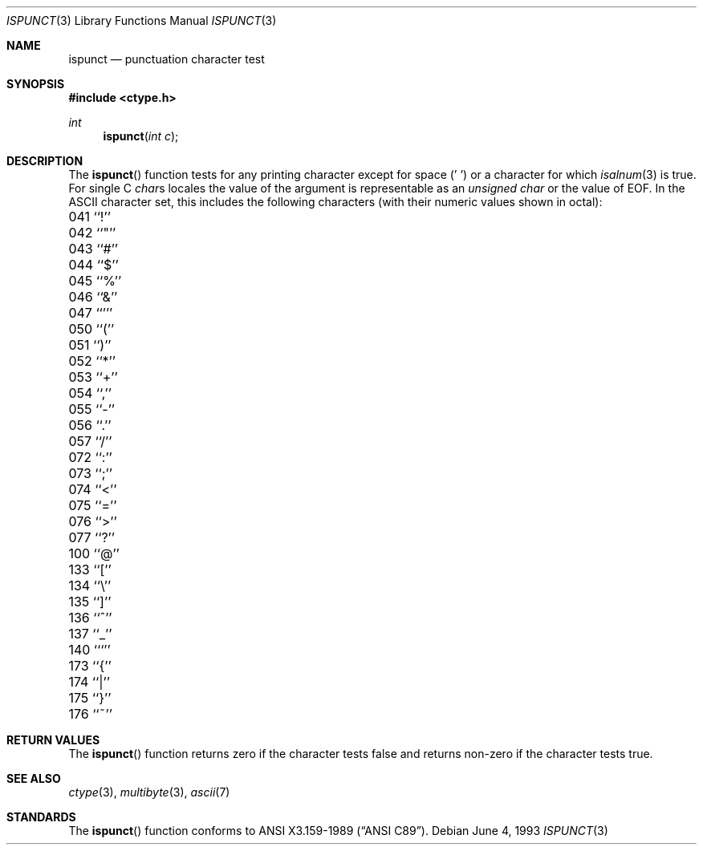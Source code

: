 .\" Copyright (c) 1991, 1993
.\"	The Regents of the University of California.  All rights reserved.
.\"
.\" This code is derived from software contributed to Berkeley by
.\" the American National Standards Committee X3, on Information
.\" Processing Systems.
.\"
.\" Redistribution and use in source and binary forms, with or without
.\" modification, are permitted provided that the following conditions
.\" are met:
.\" 1. Redistributions of source code must retain the above copyright
.\"    notice, this list of conditions and the following disclaimer.
.\" 2. Redistributions in binary form must reproduce the above copyright
.\"    notice, this list of conditions and the following disclaimer in the
.\"    documentation and/or other materials provided with the distribution.
.\" 3. All advertising materials mentioning features or use of this software
.\"    must display the following acknowledgement:
.\"	This product includes software developed by the University of
.\"	California, Berkeley and its contributors.
.\" 4. Neither the name of the University nor the names of its contributors
.\"    may be used to endorse or promote products derived from this software
.\"    without specific prior written permission.
.\"
.\" THIS SOFTWARE IS PROVIDED BY THE REGENTS AND CONTRIBUTORS ``AS IS'' AND
.\" ANY EXPRESS OR IMPLIED WARRANTIES, INCLUDING, BUT NOT LIMITED TO, THE
.\" IMPLIED WARRANTIES OF MERCHANTABILITY AND FITNESS FOR A PARTICULAR PURPOSE
.\" ARE DISCLAIMED.  IN NO EVENT SHALL THE REGENTS OR CONTRIBUTORS BE LIABLE
.\" FOR ANY DIRECT, INDIRECT, INCIDENTAL, SPECIAL, EXEMPLARY, OR CONSEQUENTIAL
.\" DAMAGES (INCLUDING, BUT NOT LIMITED TO, PROCUREMENT OF SUBSTITUTE GOODS
.\" OR SERVICES; LOSS OF USE, DATA, OR PROFITS; OR BUSINESS INTERRUPTION)
.\" HOWEVER CAUSED AND ON ANY THEORY OF LIABILITY, WHETHER IN CONTRACT, STRICT
.\" LIABILITY, OR TORT (INCLUDING NEGLIGENCE OR OTHERWISE) ARISING IN ANY WAY
.\" OUT OF THE USE OF THIS SOFTWARE, EVEN IF ADVISED OF THE POSSIBILITY OF
.\" SUCH DAMAGE.
.\"
.\"	@(#)ispunct.3	8.1 (Berkeley) 6/4/93
.\" $FreeBSD$
.\"
.Dd June 4, 1993
.Dt ISPUNCT 3
.Os
.Sh NAME
.Nm ispunct
.Nd punctuation character test
.Sh SYNOPSIS
.Fd #include <ctype.h>
.Ft int
.Fn ispunct "int c"
.Sh DESCRIPTION
The
.Fn ispunct
function tests for any printing character except for space (' ') or a
character for which
.Xr isalnum 3
is true.
For single C
.Va char Ns s
locales the value of the argument is
representable as an
.Va unsigned char
or the value of
.Dv EOF .
In the ASCII character set, this includes the following characters
(with their numeric values shown in octal):
.Pp
.Bl -column \&000_``0''__ \&000_``0''__ \&000_``0''__ \&000_``0''__ \&000_``0''__
.It \&041\ ``!'' \t042\ ``"'' \t043\ ``#'' \t044\ ``$'' \t045\ ``%''
.It \&046\ ``&'' \t047\ ``''' \t050\ ``('' \t051\ ``)'' \t052\ ``*''
.It \&053\ ``+'' \t054\ ``,'' \t055\ ``-'' \t056\ ``.'' \t057\ ``/''
.It \&072\ ``:'' \t073\ ``;'' \t074\ ``<'' \t075\ ``='' \t076\ ``>''
.It \&077\ ``?'' \t100\ ``@'' \t133\ ``['' \t134\ ``\e\|'' \t135\ ``]''
.It \&136\ ``^'' \t137\ ``_'' \t140\ ```'' \t173\ ``{'' \t174\ ``|''
.It \&175\ ``}'' \t176\ ``~''
.El
.Sh RETURN VALUES
The
.Fn ispunct
function returns zero if the character tests false and
returns non-zero if the character tests true.
.Sh SEE ALSO
.Xr ctype 3 ,
.Xr multibyte 3 ,
.Xr ascii 7
.Sh STANDARDS
The
.Fn ispunct
function conforms to
.St -ansiC .
